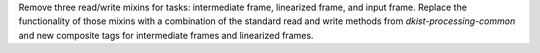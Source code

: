 Remove three read/write mixins for tasks: intermediate frame, linearized frame, and input frame.
Replace the functionality of those mixins with a combination of the standard read and write methods
from `dkist-processing-common` and new composite tags for intermediate frames and linearized frames.
